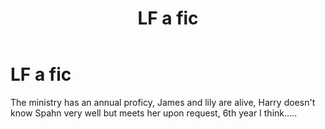 #+TITLE: LF a fic

* LF a fic
:PROPERTIES:
:Author: ilikesmokingmid
:Score: 0
:DateUnix: 1534820529.0
:DateShort: 2018-Aug-21
:FlairText: Fic Search
:END:
The ministry has an annual proficy, James and lily are alive, Harry doesn't know Spahn very well but meets her upon request, 6th year I think.....

